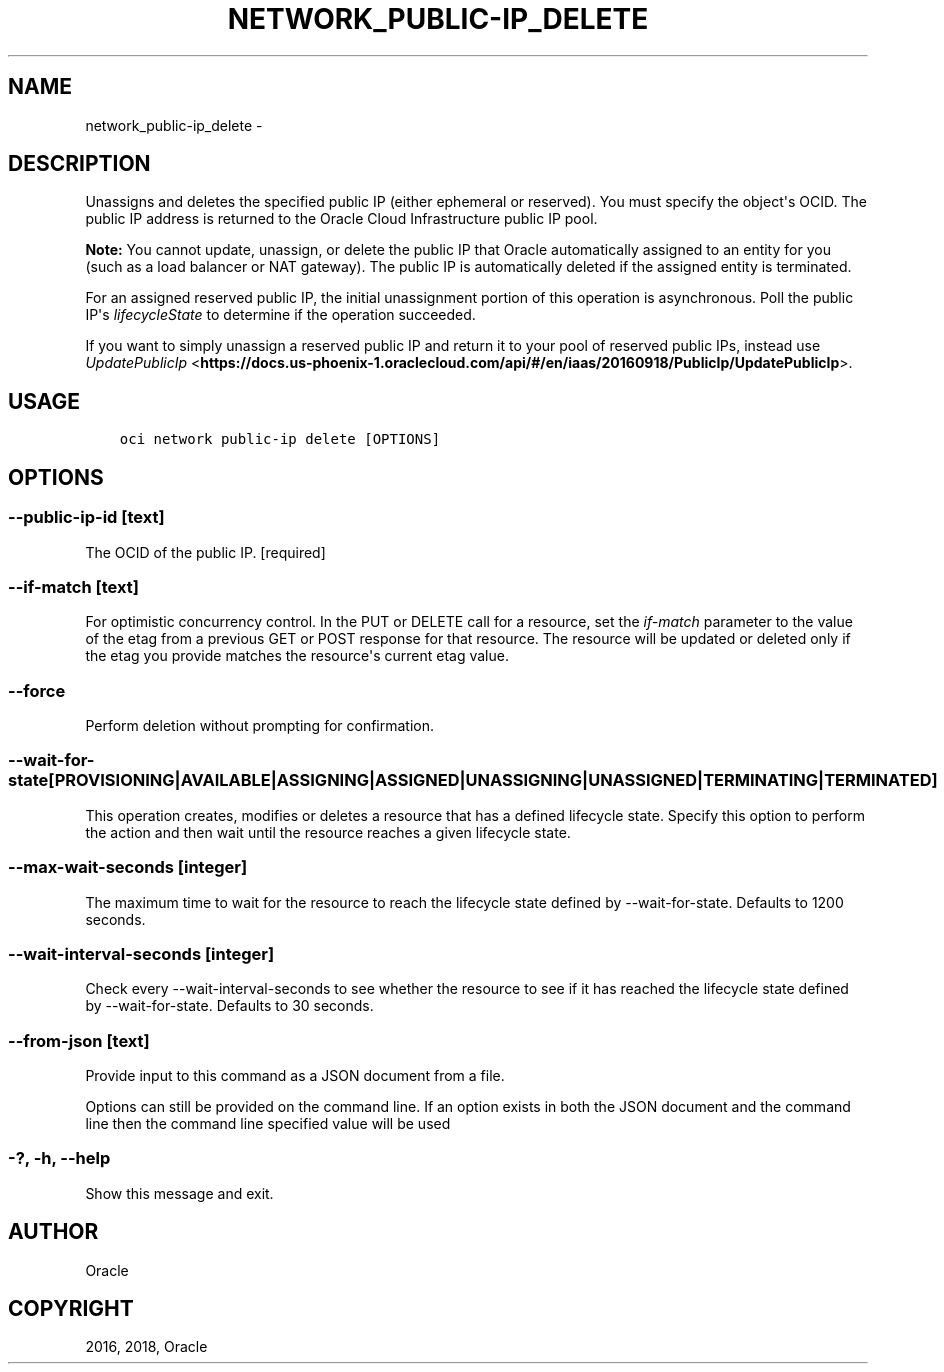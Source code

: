 .\" Man page generated from reStructuredText.
.
.TH "NETWORK_PUBLIC-IP_DELETE" "1" "Nov 28, 2018" "2.4.39" "OCI CLI Command Reference"
.SH NAME
network_public-ip_delete \- 
.
.nr rst2man-indent-level 0
.
.de1 rstReportMargin
\\$1 \\n[an-margin]
level \\n[rst2man-indent-level]
level margin: \\n[rst2man-indent\\n[rst2man-indent-level]]
-
\\n[rst2man-indent0]
\\n[rst2man-indent1]
\\n[rst2man-indent2]
..
.de1 INDENT
.\" .rstReportMargin pre:
. RS \\$1
. nr rst2man-indent\\n[rst2man-indent-level] \\n[an-margin]
. nr rst2man-indent-level +1
.\" .rstReportMargin post:
..
.de UNINDENT
. RE
.\" indent \\n[an-margin]
.\" old: \\n[rst2man-indent\\n[rst2man-indent-level]]
.nr rst2man-indent-level -1
.\" new: \\n[rst2man-indent\\n[rst2man-indent-level]]
.in \\n[rst2man-indent\\n[rst2man-indent-level]]u
..
.SH DESCRIPTION
.sp
Unassigns and deletes the specified public IP (either ephemeral or reserved). You must specify the object\(aqs OCID. The public IP address is returned to the Oracle Cloud Infrastructure public IP pool.
.sp
\fBNote:\fP You cannot update, unassign, or delete the public IP that Oracle automatically assigned to an entity for you (such as a load balancer or NAT gateway). The public IP is automatically deleted if the assigned entity is terminated.
.sp
For an assigned reserved public IP, the initial unassignment portion of this operation is asynchronous. Poll the public IP\(aqs \fIlifecycleState\fP to determine if the operation succeeded.
.sp
If you want to simply unassign a reserved public IP and return it to your pool of reserved public IPs, instead use \fI\%UpdatePublicIp\fP <\fBhttps://docs.us-phoenix-1.oraclecloud.com/api/#/en/iaas/20160918/PublicIp/UpdatePublicIp\fP>\&.
.SH USAGE
.INDENT 0.0
.INDENT 3.5
.sp
.nf
.ft C
oci network public\-ip delete [OPTIONS]
.ft P
.fi
.UNINDENT
.UNINDENT
.SH OPTIONS
.SS \-\-public\-ip\-id [text]
.sp
The OCID of the public IP. [required]
.SS \-\-if\-match [text]
.sp
For optimistic concurrency control. In the PUT or DELETE call for a resource, set the \fIif\-match\fP parameter to the value of the etag from a previous GET or POST response for that resource.  The resource will be updated or deleted only if the etag you provide matches the resource\(aqs current etag value.
.SS \-\-force
.sp
Perform deletion without prompting for confirmation.
.SS \-\-wait\-for\-state [PROVISIONING|AVAILABLE|ASSIGNING|ASSIGNED|UNASSIGNING|UNASSIGNED|TERMINATING|TERMINATED]
.sp
This operation creates, modifies or deletes a resource that has a defined lifecycle state. Specify this option to perform the action and then wait until the resource reaches a given lifecycle state.
.SS \-\-max\-wait\-seconds [integer]
.sp
The maximum time to wait for the resource to reach the lifecycle state defined by \-\-wait\-for\-state. Defaults to 1200 seconds.
.SS \-\-wait\-interval\-seconds [integer]
.sp
Check every \-\-wait\-interval\-seconds to see whether the resource to see if it has reached the lifecycle state defined by \-\-wait\-for\-state. Defaults to 30 seconds.
.SS \-\-from\-json [text]
.sp
Provide input to this command as a JSON document from a file.
.sp
Options can still be provided on the command line. If an option exists in both the JSON document and the command line then the command line specified value will be used
.SS \-?, \-h, \-\-help
.sp
Show this message and exit.
.SH AUTHOR
Oracle
.SH COPYRIGHT
2016, 2018, Oracle
.\" Generated by docutils manpage writer.
.

